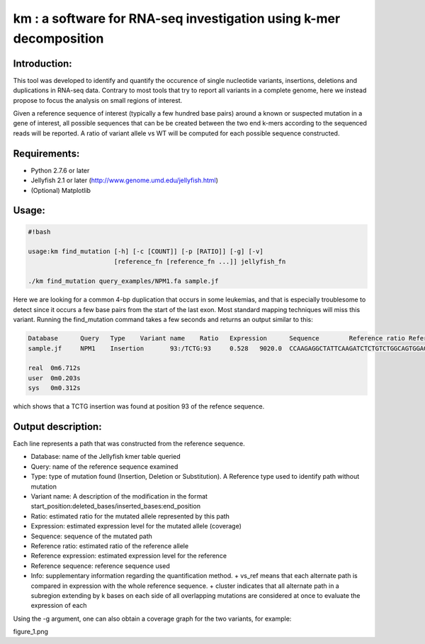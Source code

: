 km : a software for RNA-seq investigation using k-mer decomposition
===================================================================

Introduction:
-------------

This tool was developed to identify and quantify the occurence of single nucleotide variants, insertions, deletions and duplications in RNA-seq data.  Contrary to most tools that try to report all variants in a complete genome, here we instead propose to focus the analysis on small regions of interest.

Given a reference sequence of interest (typically a few hundred base pairs) around a known or suspected mutation in a gene of interest, all possible sequences that can be be created between the two end k-mers according to the sequenced reads will be reported.  A ratio of variant allele vs WT will be computed for each possible sequence constructed.

Requirements:
-------------
- Python 2.7.6 or later
- Jellyfish 2.1 or later (http://www.genome.umd.edu/jellyfish.html)
- (Optional) Matplotlib

Usage:
------
.. code:: shell

  #!bash

  usage:km find_mutation [-h] [-c [COUNT]] [-p [RATIO]] [-g] [-v]
                         [reference_fn [reference_fn ...]] jellyfish_fn

  ./km find_mutation query_examples/NPM1.fa sample.jf

Here we are looking for a common 4-bp duplication that occurs in some leukemias, and that is especially troublesome to detect since it occurs a few base pairs from the start of the last exon.  Most standard mapping techniques will miss this variant.  Running the find_mutation command takes a few seconds and returns an output similar to this:

.. code:: shell

  Database	Query	Type	Variant name	Ratio	Expression	Sequence	Reference ratio	Reference expression	Reference sequence	Info
  sample.jf	NPM1	Insertion	93:/TCTG:93	0.528	9020.0	CCAAGAGGCTATTCAAGATCTCTGTCTGGCAGTGGAGGAAGTCTCTT	0.472	8076.8	CCAAGAGGCTATTCAAGATCTCTGGCAGTGGAGGAAGTCTCTT	cluster 1 n=1

  real	0m6.712s
  user	0m0.203s
  sys	0m0.312s

which shows that a TCTG insertion was found at position 93 of the refence sequence.

Output description:
-------------------
Each line represents a path that was constructed from the reference sequence.

- Database: name of the Jellyfish kmer table queried
- Query: name of the reference sequence examined
- Type: type of mutation found (Insertion, Deletion or Substitution).  A Reference type used to identify path without mutation
- Variant name: A description of the modification in the format start_position:deleted_bases/inserted_bases:end_position
- Ratio: estimated ratio for the mutated allele represented by this path
- Expression: estimated expression level for the mutated allele (coverage)
- Sequence: sequence of the mutated path
- Reference ratio: estimated ratio of the reference allele
- Reference expression: estimated expression level for the reference
- Reference sequence: reference sequence used
- Info: supplementary information regarding the quantification method.
  + vs_ref means that each alternate path is compared in expression with the whole reference sequence.
  + cluster indicates that all alternate path in a subregion extending by k bases on each side of all overlapping mutations are considered at once to evaluate the expression of each


Using the -g argument, one can also obtain a coverage graph for the two variants, for example:

figure_1.png
